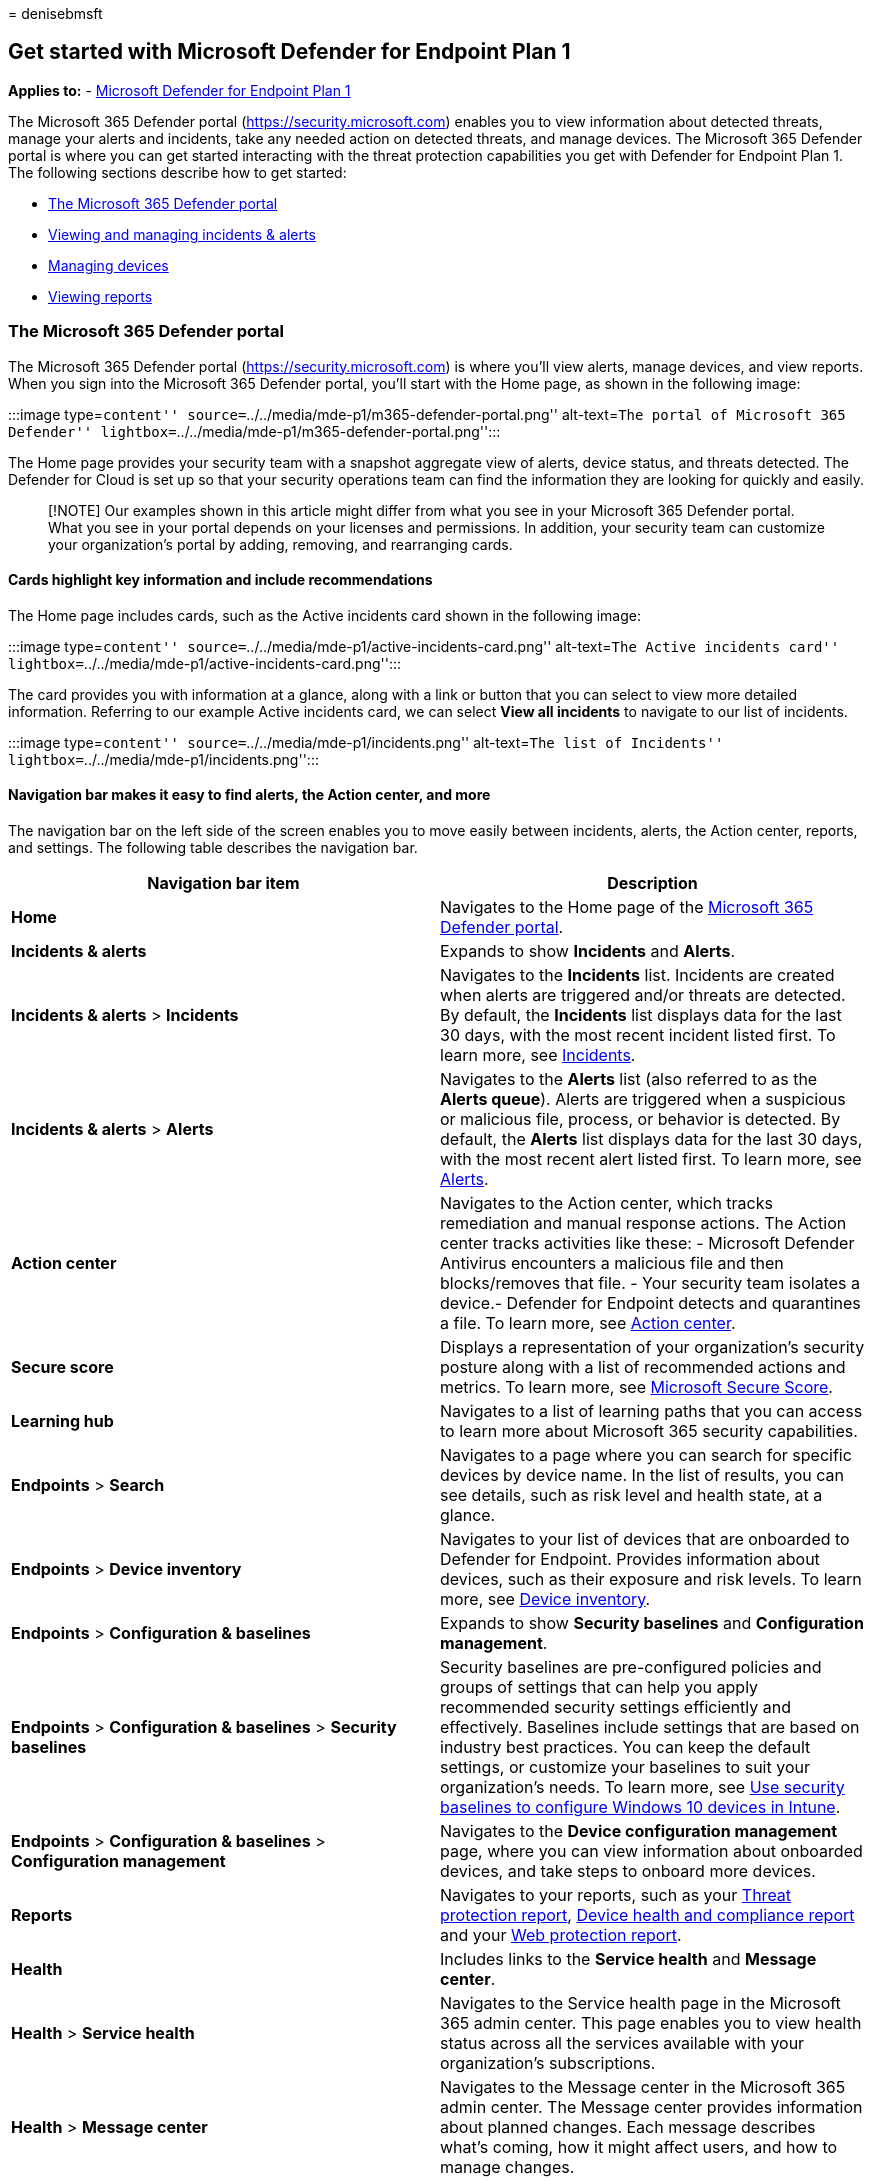 = 
denisebmsft

== Get started with Microsoft Defender for Endpoint Plan 1

*Applies to:* -
https://go.microsoft.com/fwlink/p/?linkid=2154037[Microsoft Defender for
Endpoint Plan 1]

The Microsoft 365 Defender portal (https://security.microsoft.com)
enables you to view information about detected threats, manage your
alerts and incidents, take any needed action on detected threats, and
manage devices. The Microsoft 365 Defender portal is where you can get
started interacting with the threat protection capabilities you get with
Defender for Endpoint Plan 1. The following sections describe how to get
started:

* link:#the-microsoft-365-defender-portal[The Microsoft 365 Defender
portal]
* link:++#view-and-manage-incidents--alerts++[Viewing and managing
incidents & alerts]
* link:#manage-devices[Managing devices]
* link:#view-reports[Viewing reports]

=== The Microsoft 365 Defender portal

The Microsoft 365 Defender portal (https://security.microsoft.com) is
where you’ll view alerts, manage devices, and view reports. When you
sign into the Microsoft 365 Defender portal, you’ll start with the Home
page, as shown in the following image:

:::image type=``content''
source=``../../media/mde-p1/m365-defender-portal.png'' alt-text=``The
portal of Microsoft 365 Defender''
lightbox=``../../media/mde-p1/m365-defender-portal.png'':::

The Home page provides your security team with a snapshot aggregate view
of alerts, device status, and threats detected. The Defender for Cloud
is set up so that your security operations team can find the information
they are looking for quickly and easily.

____
[!NOTE] Our examples shown in this article might differ from what you
see in your Microsoft 365 Defender portal. What you see in your portal
depends on your licenses and permissions. In addition, your security
team can customize your organization’s portal by adding, removing, and
rearranging cards.
____

==== Cards highlight key information and include recommendations

The Home page includes cards, such as the Active incidents card shown in
the following image:

:::image type=``content''
source=``../../media/mde-p1/active-incidents-card.png'' alt-text=``The
Active incidents card''
lightbox=``../../media/mde-p1/active-incidents-card.png'':::

The card provides you with information at a glance, along with a link or
button that you can select to view more detailed information. Referring
to our example Active incidents card, we can select *View all incidents*
to navigate to our list of incidents.

:::image type=``content'' source=``../../media/mde-p1/incidents.png''
alt-text=``The list of Incidents''
lightbox=``../../media/mde-p1/incidents.png'':::

==== Navigation bar makes it easy to find alerts, the Action center, and more

The navigation bar on the left side of the screen enables you to move
easily between incidents, alerts, the Action center, reports, and
settings. The following table describes the navigation bar.

[width="100%",cols="<50%,<50%",options="header",]
|===
|Navigation bar item |Description
|*Home* |Navigates to the Home page of the
link:../defender/microsoft-365-security-center-mde.md[Microsoft 365
Defender portal].

|*Incidents & alerts* |Expands to show *Incidents* and *Alerts*.

|*Incidents & alerts* > *Incidents* |Navigates to the *Incidents* list.
Incidents are created when alerts are triggered and/or threats are
detected. By default, the *Incidents* list displays data for the last 30
days, with the most recent incident listed first. To learn more, see
link:view-incidents-queue.md[Incidents].

|*Incidents & alerts* > *Alerts* |Navigates to the *Alerts* list (also
referred to as the *Alerts queue*). Alerts are triggered when a
suspicious or malicious file, process, or behavior is detected. By
default, the *Alerts* list displays data for the last 30 days, with the
most recent alert listed first. To learn more, see
link:alerts-queue.md[Alerts].

|*Action center* |Navigates to the Action center, which tracks
remediation and manual response actions. The Action center tracks
activities like these: - Microsoft Defender Antivirus encounters a
malicious file and then blocks/removes that file. - Your security team
isolates a device.- Defender for Endpoint detects and quarantines a
file. To learn more, see link:auto-investigation-action-center.md[Action
center].

|*Secure score* |Displays a representation of your organization’s
security posture along with a list of recommended actions and metrics.
To learn more, see link:../defender/microsoft-secure-score.md[Microsoft
Secure Score].

|*Learning hub* |Navigates to a list of learning paths that you can
access to learn more about Microsoft 365 security capabilities.

|*Endpoints* > *Search* |Navigates to a page where you can search for
specific devices by device name. In the list of results, you can see
details, such as risk level and health state, at a glance.

|*Endpoints* > *Device inventory* |Navigates to your list of devices
that are onboarded to Defender for Endpoint. Provides information about
devices, such as their exposure and risk levels. To learn more, see
link:machines-view-overview.md[Device inventory].

|*Endpoints* > *Configuration & baselines* |Expands to show *Security
baselines* and *Configuration management*.

|*Endpoints* > *Configuration & baselines* > *Security baselines*
|Security baselines are pre-configured policies and groups of settings
that can help you apply recommended security settings efficiently and
effectively. Baselines include settings that are based on industry best
practices. You can keep the default settings, or customize your
baselines to suit your organization’s needs. To learn more, see
link:/mem/intune/protect/security-baselines[Use security baselines to
configure Windows 10 devices in Intune].

|*Endpoints* > *Configuration & baselines* > *Configuration management*
|Navigates to the *Device configuration management* page, where you can
view information about onboarded devices, and take steps to onboard more
devices.

|*Reports* |Navigates to your reports, such as your
link:threat-protection-reports.md[Threat protection report],
link:device-health-reports.md[Device health and compliance report] and
your link:web-protection-overview.md[Web protection report].

|*Health* |Includes links to the *Service health* and *Message center*.

|*Health* > *Service health* |Navigates to the Service health page in
the Microsoft 365 admin center. This page enables you to view health
status across all the services available with your organization’s
subscriptions.

|*Health* > *Message center* |Navigates to the Message center in the
Microsoft 365 admin center. The Message center provides information
about planned changes. Each message describes what’s coming, how it
might affect users, and how to manage changes.

|*Permissions & roles* |Enables you to grant permissions to use the
Microsoft 365 Defender portal. Permissions are granted through roles in
Azure Active Directory (Azure AD). Select a role, and a flyout pane
appears. The flyout contains a link to Azure AD where you can add or
remove members in a role group. To learn more, see link:rbac.md[Manage
portal access using role-based access control].

|*Settings* |Navigates to general settings for your Microsoft 365
Defender portal (listed as *Security center*) and Defender for Endpoint
(listed as *Endpoints*). To learn more, see
link:../defender/microsoft-365-defender-portal.md[Settings].

|*More resources* |Displays a list of more portals and centers, such as
Azure Active Directory and the Microsoft Purview compliance portal. To
learn more, see link:../defender/portals.md[Microsoft security portals
and admin centers].
|===

____
[!TIP] To learn more, see the
link:../defender/microsoft-365-security-center-mde.md[Microsoft 365
Defender portal overview].
____

=== View and manage incidents & alerts

When you sign into the Microsoft 365 Defender portal, make sure to view
and manage your incidents and alerts. Start with your *Incidents* list.
The following image shows a list of incidents, including one with high
severity, and another with medium severity.

:::image type=``content'' source=``../../media/mde-p1/incidents.png''
alt-text=``Incidents list'':::

Select an incident to view details about the incident. Details include
what alerts were triggered, how many devices and users were affected,
and other details. The following image shows an example of incident
details.

:::image type=``content''
source=``../../media/mde-p1/single-incident.png'' alt-text=``The details
of an incident'' lightbox=``../../media/mde-p1/single-incident.png'':::

Use the *Alerts*, *Devices*, and *Users* tabs to view more information,
such as the alerts that were triggered, devices that were affected, and
user accounts that were affected. From there, you can take manual
response actions, such as isolating a device, stopping and quarantining
a file, and so on.

____
[!TIP] To learn more about using the *Incident* view, see
link:manage-incidents.md[Manage incidents].
____

=== Manage devices

To view and manage your organization’s devices, in the navigation bar,
under *Endpoints*, select *Device inventory*. You’ll see a list of
devices as shown in the following image:

:::image type=``content''
source=``../../media/mde-p1/device-inventory.png'' alt-text=``Device
inventory'' lightbox=``../../media/mde-p1/device-inventory.png'':::

The list includes devices for which alerts were generated. By default,
the data shown is for the past 30 days, with the most recent items
listed first. Select a device to view more information about it. A
flyout pane opens, as shown in the following image:

:::image type=``content''
source=``../../media/mde-p1/device-inventory-selecteddevice.png''
alt-text=``Selected device details''
lightbox=``../../media/mde-p1/device-inventory-selecteddevice.png'':::

The flyout pane displays details, such as any active alerts for the
device, and includes links to take action, such as isolating a device.

If there are active alerts on the device, you can view them in the
flyout pane. Select an individual alert to view more details about it.
Or, take an action, such as *Isolate device*, so you can investigate the
device further while minimizing the risk of infecting other devices.

____
[!TIP] To learn more, see link:investigate-machines.md[Investigate
devices in the Defender for Endpoint devices list].
____

=== View reports

In Defender for Endpoint Plan 1, several reports are available in the
Microsoft 365 Defender portal. To access your reports, follow these
steps:

[arabic]
. Go to the Microsoft 365 Defender portal
(https://security.microsoft.com) and sign in.
. In the navigation bar, choose *Reports*.
. Select a report in the list. You’ll see the following three reports:
* Threat protection report
* Device health report
* Web protection report

____
[!TIP] For more information, see
link:threat-protection-reports.md[Threat protection reports].
____

==== Threat protection report

To access your Threat protection report, in the Microsoft 365 Defender
portal, choose *Reports*, and then choose *Threat protection*. The
Threat Protection report shows alert trends, status, categories, and
more. Views are arranged in two columns: *Alert trends* and *Alert
status*, as shown in the following image:

:::image type=``content''
source=``../../media/mde-p1/threat-protection-report.png''
alt-text=``Threat protection report''
lightbox=``../../media/mde-p1/threat-protection-report.png'':::

Scroll down to see all the views in each list.

* By default, the views in the *Alert trends* column display data for
the past 30 days, but you can set a view to display data for the last
three months, last six months, or a custom time range (up to 180 days).
* The views in the *Alert status* column are a snapshot for the previous
business day.

____
[!TIP] To learn more, see link:threat-protection-reports.md[Threat
protection report in Defender for Endpoint].
____

==== Device health report

To access your Device health report, in the Microsoft 365 Defender
portal, choose *Reports*, and then choose *Device health*. The Device
health report shows health state and antivirus across devices in your
organization. Similar to the link:#threat-protection-report[Threat
protection report], views are arranged in two columns: *Device trends*
and *Device summary*, as shown in the following image:

:::image type=``content''
source=``../../media/mde-p1/device-health-report.png'' alt-text=``Device
health report''
lightbox=``../../media/mde-p1/device-health-report.png'':::

Scroll down to see all the views in each list. By default, the views in
the *Device trends* column display data for the past 30 days, but you
can change a view to display data for the last three months, last six
months, or a custom time range (up to 180 days). The *Device summary*
views are snapshots for the previous business day.

____
[!TIP] To learn more, see link:device-health-reports.md[Device health].
____

==== Web protection report

To access your Device health report, in the Microsoft 365 Defender
portal, choose *Reports*, and then choose *Web protection*. The Web
protection report shows detections over time, such as malicious URLs and
attempts to access blocked URLs, as shown in the following image:

:::image type=``content''
source=``../../media/mde-p1/web-protection-report.png'' alt-text=``Web
protection report''
lightbox=``../../media/mde-p1/web-protection-report.png'':::

Scroll down to see all the views in the Web protection report. Some
views include links that enable you to view more details, configure your
threat protection features, and even manage indicators that serve as
exceptions in Defender for Endpoint.

____
[!TIP] To learn more, see link:web-protection-overview.md[Web
protection].
____

=== Next steps

* link:mde-p1-maintenance-operations.md[Manage Microsoft Defender for
Endpoint Plan 1]
* link:microsoft-defender-endpoint.md[Microsoft Defender for Endpoint]
